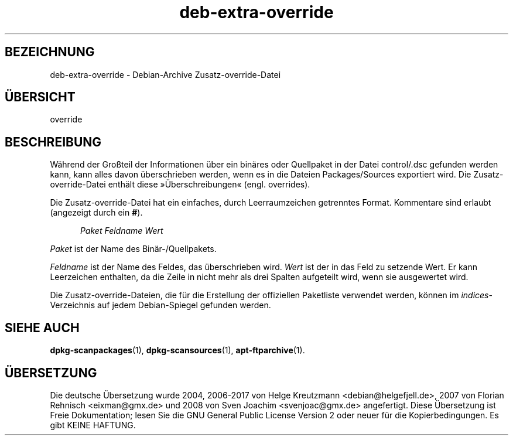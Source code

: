 .\" dpkg manual page - deb-extra-override(5)
.\"
.\" Copyright © 2009-2010 Rapha\(:el Hertzog <hertzog@debian.org>
.\"
.\" This is free software; you can redistribute it and/or modify
.\" it under the terms of the GNU General Public License as published by
.\" the Free Software Foundation; either version 2 of the License, or
.\" (at your option) any later version.
.\"
.\" This is distributed in the hope that it will be useful,
.\" but WITHOUT ANY WARRANTY; without even the implied warranty of
.\" MERCHANTABILITY or FITNESS FOR A PARTICULAR PURPOSE.  See the
.\" GNU General Public License for more details.
.\"
.\" You should have received a copy of the GNU General Public License
.\" along with this program.  If not, see <https://www.gnu.org/licenses/>.
.
.\"*******************************************************************
.\"
.\" This file was generated with po4a. Translate the source file.
.\"
.\"*******************************************************************
.TH deb\-extra\-override 5 2018-10-08 1.19.2 dpkg\-Programmsammlung
.nh
.SH BEZEICHNUNG
deb\-extra\-override \- Debian\-Archive Zusatz\-override\-Datei
.
.SH \(:UBERSICHT
override
.
.SH BESCHREIBUNG
W\(:ahrend der Gro\(ssteil der Informationen \(:uber ein bin\(:ares oder Quellpaket in
der Datei control/.dsc gefunden werden kann, kann alles davon \(:uberschrieben
werden, wenn es in die Dateien Packages/Sources exportiert wird. Die
Zusatz\-override\-Datei enth\(:alt diese \(Fc\(:Uberschreibungen\(Fo (engl. overrides).
.PP
Die Zusatz\-override\-Datei hat ein einfaches, durch Leerraumzeichen
getrenntes Format. Kommentare sind erlaubt (angezeigt durch ein \fB#\fP).
.PP
.in +5
\fIPaket\fP \fIFeldname\fP \fIWert\fP
.in -5
.PP
\fIPaket\fP ist der Name des Bin\(:ar\-/Quellpakets.
.PP
\fIFeldname\fP ist der Name des Feldes, das \(:uberschrieben wird. \fIWert\fP ist der
in das Feld zu setzende Wert. Er kann Leerzeichen enthalten, da die Zeile in
nicht mehr als drei Spalten aufgeteilt wird, wenn sie ausgewertet wird.
.PP
Die Zusatz\-override\-Dateien, die f\(:ur die Erstellung der offiziellen
Paketliste verwendet werden, k\(:onnen im \fIindices\fP\-Verzeichnis auf jedem
Debian\-Spiegel gefunden werden.
.
.SH "SIEHE AUCH"
\fBdpkg\-scanpackages\fP(1), \fBdpkg\-scansources\fP(1), \fBapt\-ftparchive\fP(1).
.SH \(:UBERSETZUNG
Die deutsche \(:Ubersetzung wurde 2004, 2006-2017 von Helge Kreutzmann
<debian@helgefjell.de>, 2007 von Florian Rehnisch <eixman@gmx.de> und
2008 von Sven Joachim <svenjoac@gmx.de>
angefertigt. Diese \(:Ubersetzung ist Freie Dokumentation; lesen Sie die
GNU General Public License Version 2 oder neuer f\(:ur die Kopierbedingungen.
Es gibt KEINE HAFTUNG.
